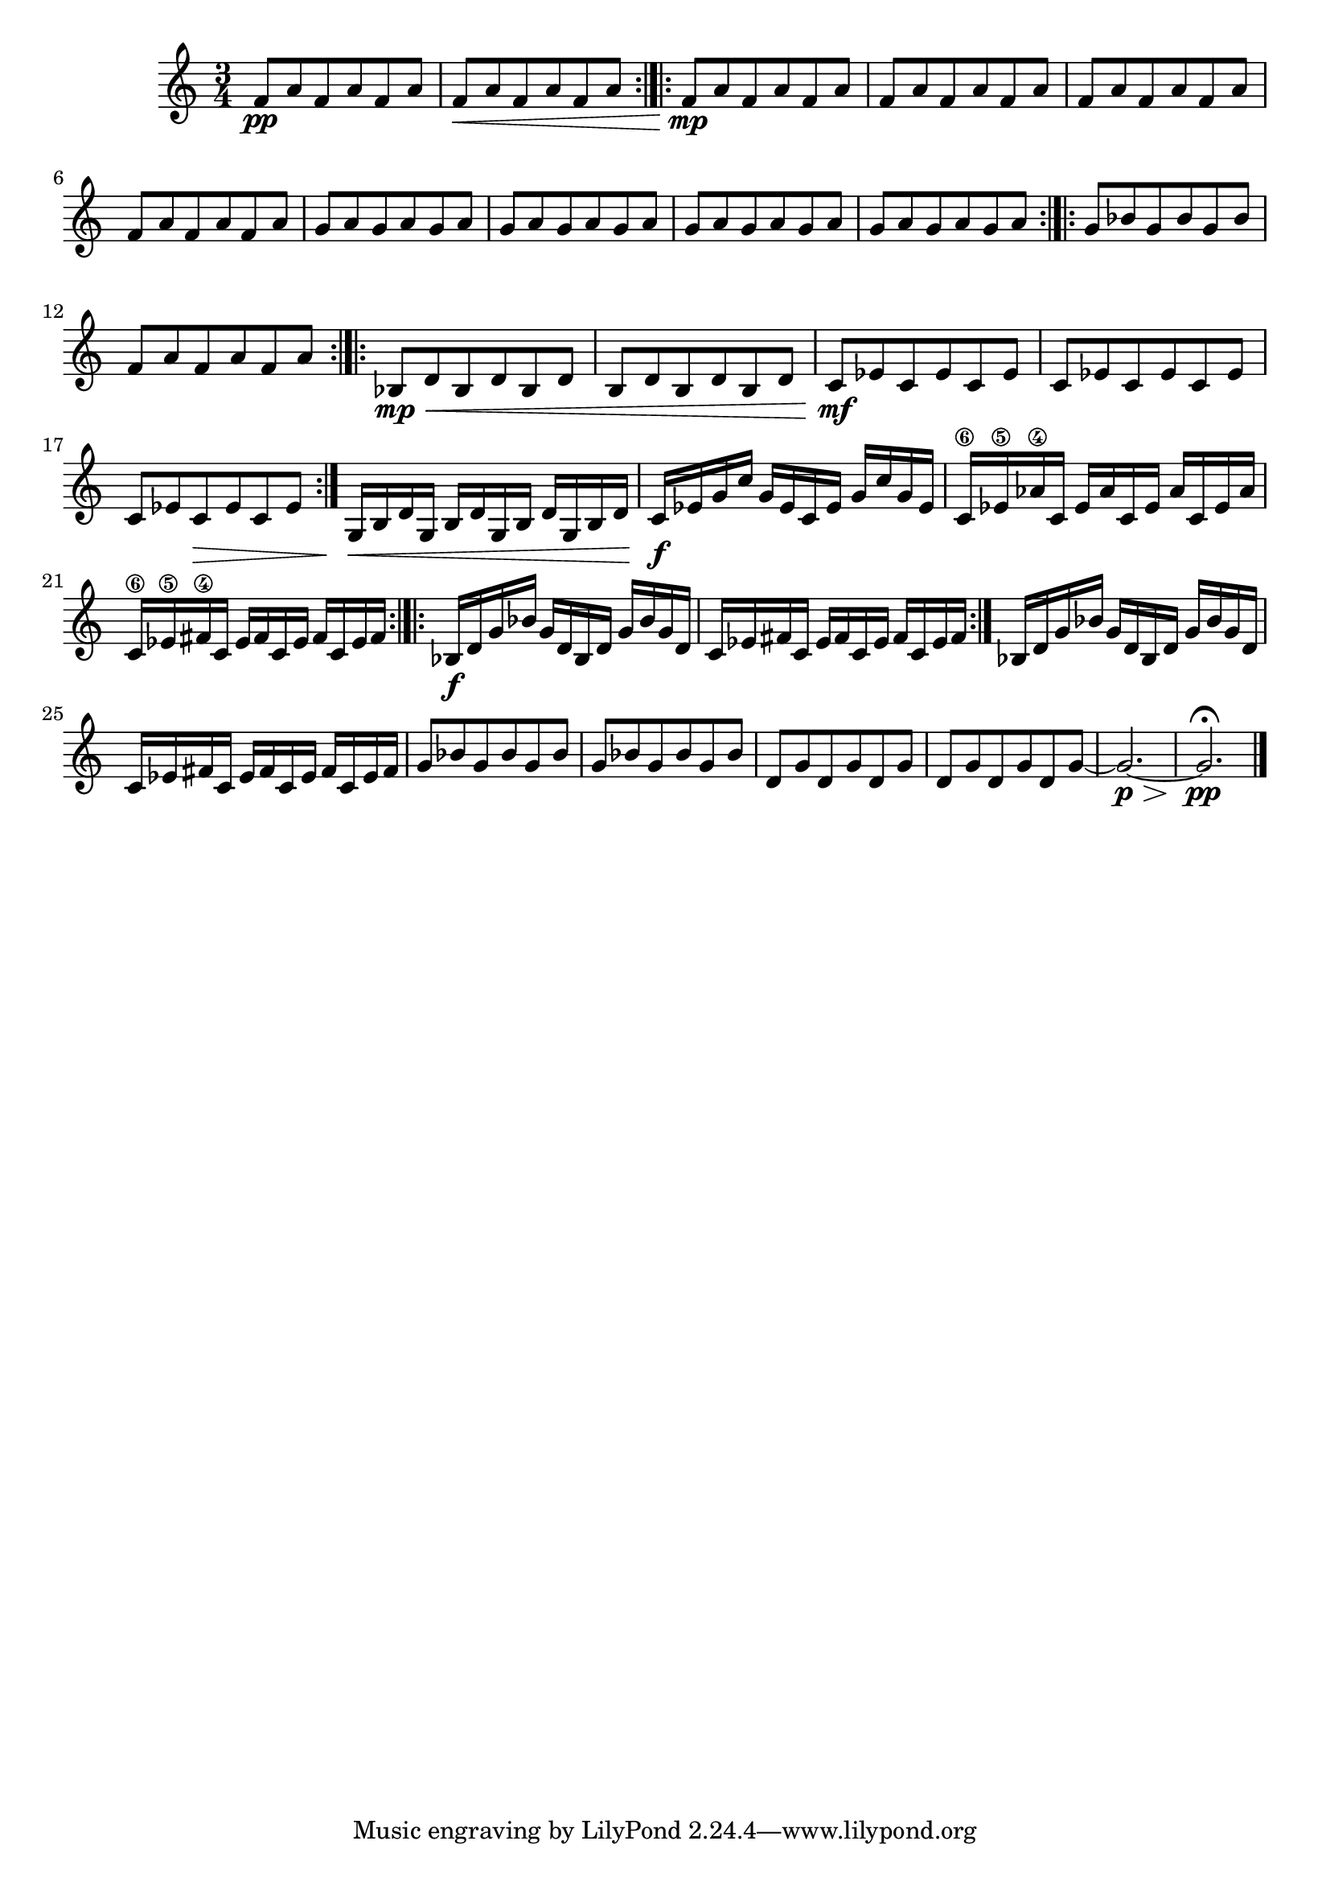 

viola = {
	\set Score.markFormatter = #format-mark-box-alphabet
	\time 3/4
	f,8\pp a f a f a 
	f\< a f a f a
	\bar":|.|:"
	f\mp a f a f a
	f a f a f a
	f a f a f a
	f a f a f a
	g a g a g a 
	g a g a g a 
	g a g a g a 
	g a g a g a 
	\bar ":|.|:" 	
	g bes g bes g bes 
	f a f a f a
	\bar ":|.|:" 	
	bes,\mp\< d bes d bes d
	b d b d b d
	c\mf ees c ees c ees
	c ees c ees c ees
	c ees c\> ees c ees
	\bar ":|."
	g,16\< b d g, b d g, b d g, b d 
	c\f ees g c g ees c ees g c g ees 
	c\6 ees\5 aes\4 c, ees aes c, ees aes c, ees aes 
	c,\6 ees\5 fis\4 c ees fis c ees fis c ees fis 
	\bar ":|.|:"
	bes,\f d g bes g d bes d g bes g d 
	c ees fis c ees fis c ees fis c ees fis 
	\bar ":|."
	bes, d g bes g d bes d g bes g d 
	c ees fis c ees fis c ees fis c ees fis
	g8 bes g bes g bes
	g bes g bes g bes
	d, g d g d g
	d g d g d g ~g2.\p\> ~g2. \pp\fermata
	\bar "|." 
}

%%{
\score {
\header{
title ="Snippets of Conversation"
subtitle="Viola"
tagline=""
composer = "Brian Ellis"
}
	%\midi {}
	\layout {}
	\new Staff \relative c''{\viola}
}
%%}

%\pageBreak


